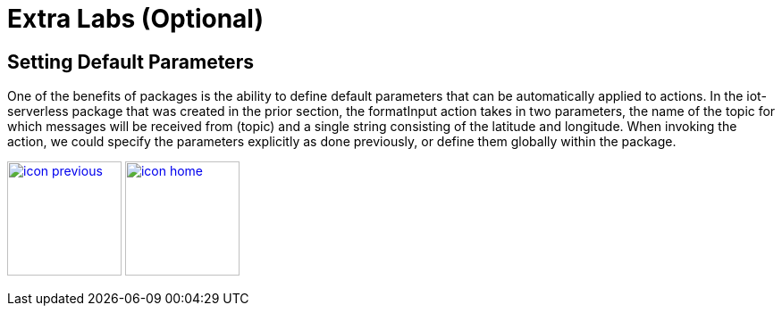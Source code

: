 :imagesdir: images
:icons: font
:source-highlighter: prettify

= Extra Labs (Optional)

== Setting Default Parameters

One of the benefits of packages is the ability to define default parameters that can be automatically applied to actions. In the iot-serverless package that was created in the prior section, the formatInput action takes in two parameters, the name of the topic for which messages will be received from (topic) and a single string consisting of the latitude and longitude. When invoking the action, we could specify the parameters explicitly as done previously, or define them globally within the package.

[.text-center]
image:icons/icon-previous.png[align=left, width=128, link=conclusion.html] image:icons/icon-home.png[align="center",width=128, link=lab_content.html]
